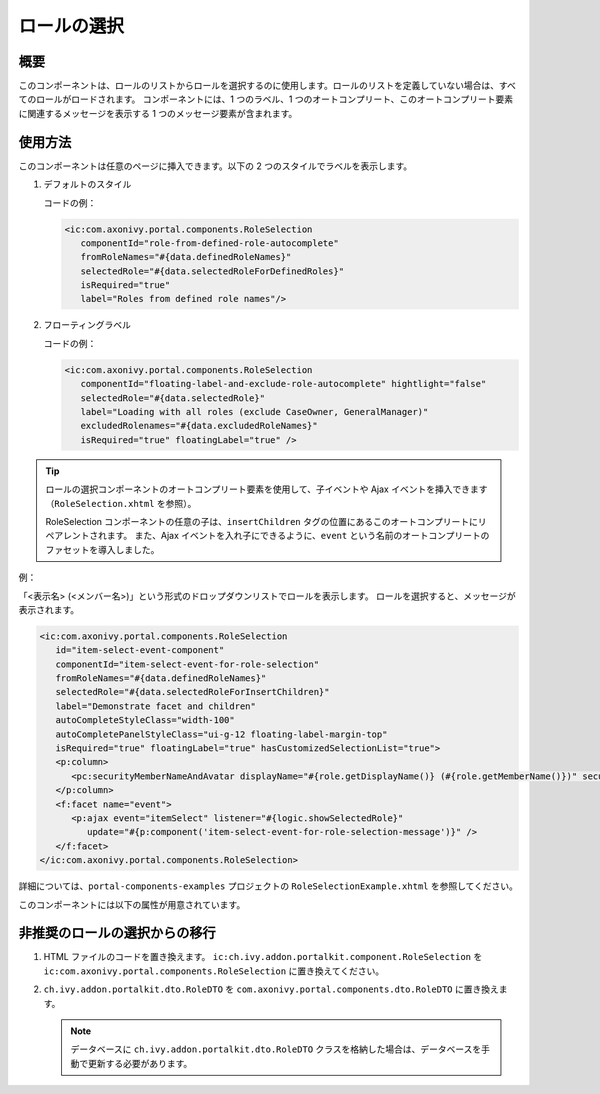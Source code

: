 .. _components-portal-components-role-selection-ja:

ロールの選択
****************************

概要
^^^^^^^^^^^^

このコンポーネントは、ロールのリストからロールを選択するのに使用します。ロールのリストを定義していない場合は、すべてのロールがロードされます。
コンポーネントには、1 つのラベル、1 つのオートコンプリート、このオートコンプリート要素に関連するメッセージを表示する 1 つのメッセージ要素が含まれます。



使用方法
^^^^^^^^^^^^^^^

このコンポーネントは任意のページに挿入できます。以下の 2 つのスタイルでラベルを表示します。


#. デフォルトのスタイル

   |role-selection|

   コードの例：

   .. code-block:: html

      <ic:com.axonivy.portal.components.RoleSelection
         componentId="role-from-defined-role-autocomplete"
         fromRoleNames="#{data.definedRoleNames}"
         selectedRole="#{data.selectedRoleForDefinedRoles}"
         isRequired="true"
         label="Roles from defined role names"/>

#. フローティングラベル

   |role-selection-floating-label|

   コードの例：

   .. code-block:: html

      <ic:com.axonivy.portal.components.RoleSelection
         componentId="floating-label-and-exclude-role-autocomplete" hightlight="false"
         selectedRole="#{data.selectedRole}"
         label="Loading with all roles (exclude CaseOwner, GeneralManager)"
         excludedRolenames="#{data.excludedRoleNames}"
         isRequired="true" floatingLabel="true" />

.. tip::
   ロールの選択コンポーネントのオートコンプリート要素を使用して、子イベントや Ajax イベントを挿入できます（``RoleSelection.xhtml`` を参照）。
   
   RoleSelection コンポーネントの任意の子は、``insertChildren`` タグの位置にあるこのオートコンプリートにリペアレントされます。
   また、Ajax イベントを入れ子にできるように、``event`` という名前のオートコンプリートのファセットを導入しました。
   
   

例：

「<表示名> (<メンバー名>)」という形式のドロップダウンリストでロールを表示します。
ロールを選択すると、メッセージが表示されます。

|role-selection-with-children-and-ajax-event|

|role-selection-component-ajax-expand|

.. code-block:: html

      <ic:com.axonivy.portal.components.RoleSelection
         id="item-select-event-component"
         componentId="item-select-event-for-role-selection"
         fromRoleNames="#{data.definedRoleNames}"
         selectedRole="#{data.selectedRoleForInsertChildren}"
         label="Demonstrate facet and children"
         autoCompleteStyleClass="width-100"
         autoCompletePanelStyleClass="ui-g-12 floating-label-margin-top"
         isRequired="true" floatingLabel="true" hasCustomizedSelectionList="true">
         <p:column>
            <pc:securityMemberNameAndAvatar displayName="#{role.getDisplayName()} (#{role.getMemberName()})" securityMember="#{role}" isStandAlone="false" />
         </p:column>
         <f:facet name="event">
            <p:ajax event="itemSelect" listener="#{logic.showSelectedRole}"
               update="#{p:component('item-select-event-for-role-selection-message')}" />
         </f:facet>
      </ic:com.axonivy.portal.components.RoleSelection>

詳細については、``portal-components-examples`` プロジェクトの ``RoleSelectionExample.xhtml`` を参照してください。

このコンポーネントには以下の属性が用意されています。

.. csv-table::
  :file: ../documents/role_selection_component_attributes.csv
  :header-rows: 1
  :class: longtable
  :widths: 1 1 1 3

.. _components-portal-components-migrate-from-old-role-selection-ja:

非推奨のロールの選択からの移行
^^^^^^^^^^^^^^^^^^^^^^^^^^^^^^^^^^^^^^^^^^^^^^^
#. HTML ファイルのコードを置き換えます。 ``ic:ch.ivy.addon.portalkit.component.RoleSelection`` を ``ic:com.axonivy.portal.components.RoleSelection`` に置き換えてください。

#. ``ch.ivy.addon.portalkit.dto.RoleDTO`` を ``com.axonivy.portal.components.dto.RoleDTO`` に置き換えます。

   .. note:: データベースに ``ch.ivy.addon.portalkit.dto.RoleDTO`` クラスを格納した場合は、データベースを手動で更新する必要があります。

.. |role-selection| image:: ../../screenshots/components/role-selection-component-from-defined-role.png
.. |role-selection-floating-label| image:: ../../screenshots/components/role-selection-component-floating-label-and-exclude-role.png
.. |role-selection-with-children-and-ajax-event| image:: ../../screenshots/components/role-selection-component-ajax-event-selected-message.png
.. |role-selection-component-ajax-expand| image:: ../../screenshots/components/role-selection-component-ajax-expand.png
